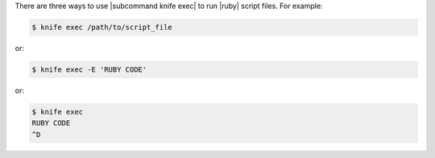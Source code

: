 .. The contents of this file may be included in multiple topics (using the includes directive).
.. The contents of this file should be modified in a way that preserves its ability to appear in multiple topics.


There are three ways to use |subcommand knife exec| to run |ruby| script files. For example:

.. code-block:: bash

   $ knife exec /path/to/script_file

or:

.. code-block:: bash

   $ knife exec -E 'RUBY CODE'

or:

.. code-block:: bash

   $ knife exec
   RUBY CODE
   ^D